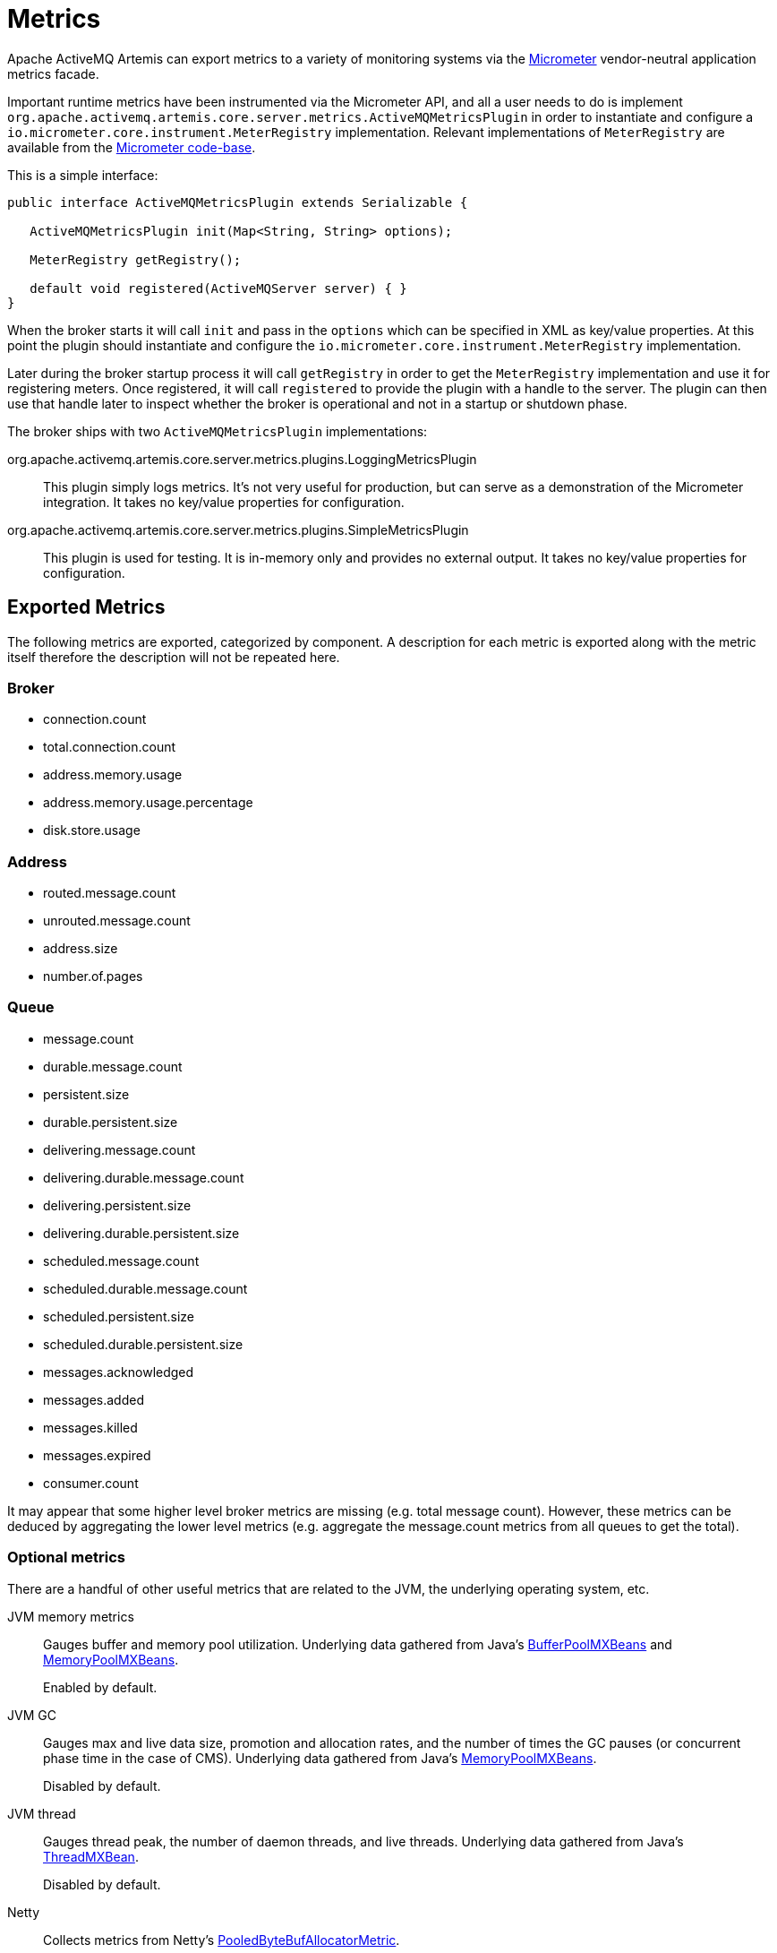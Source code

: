 = Metrics
:idprefix:
:idseparator: -

Apache ActiveMQ Artemis can export metrics to a variety of monitoring systems via the https://micrometer.io/[Micrometer] vendor-neutral application metrics facade.

Important runtime metrics have been instrumented via the Micrometer API, and all a user needs to do is implement `org.apache.activemq.artemis.core.server.metrics.ActiveMQMetricsPlugin` in order to instantiate and configure a `io.micrometer.core.instrument.MeterRegistry` implementation.
Relevant implementations of `MeterRegistry` are available from the https://github.com/micrometer-metrics/micrometer/tree/master/implementations[Micrometer code-base].

This is a simple interface:

[,java]
----
public interface ActiveMQMetricsPlugin extends Serializable {

   ActiveMQMetricsPlugin init(Map<String, String> options);

   MeterRegistry getRegistry();

   default void registered(ActiveMQServer server) { }
}
----

When the broker starts it will call `init` and pass in the `options` which can be specified in XML as key/value properties.
At this point the plugin should instantiate and configure the `io.micrometer.core.instrument.MeterRegistry` implementation.

Later during the broker startup process it will call `getRegistry` in order to get the `MeterRegistry` implementation and use it for registering meters.
Once registered, it will call `registered` to provide the plugin with a handle to the server.
The plugin can then use that handle later to inspect whether the broker is operational and not in a startup or shutdown phase.

The broker ships with two `ActiveMQMetricsPlugin` implementations:

org.apache.activemq.artemis.core.server.metrics.plugins.LoggingMetricsPlugin::
This plugin simply logs metrics.
It's not very useful for production, but can serve as a demonstration of the Micrometer integration.
It takes no key/value properties for configuration.

org.apache.activemq.artemis.core.server.metrics.plugins.SimpleMetricsPlugin::
This plugin is used for testing.
It is in-memory only and provides no external output.
It takes no key/value properties for configuration.

== Exported Metrics

The following metrics are exported, categorized by component.
A description for each metric is exported along with the metric itself therefore the description will not be repeated here.

=== Broker

* connection.count
* total.connection.count
* address.memory.usage
* address.memory.usage.percentage
* disk.store.usage

=== Address

* routed.message.count
* unrouted.message.count
* address.size
* number.of.pages

=== Queue

* message.count
* durable.message.count
* persistent.size
* durable.persistent.size
* delivering.message.count
* delivering.durable.message.count
* delivering.persistent.size
* delivering.durable.persistent.size
* scheduled.message.count
* scheduled.durable.message.count
* scheduled.persistent.size
* scheduled.durable.persistent.size
* messages.acknowledged
* messages.added
* messages.killed
* messages.expired
* consumer.count

It may appear that some higher level broker metrics are missing (e.g. total message count).
However, these metrics can be deduced by aggregating the lower level metrics (e.g. aggregate the message.count metrics from all queues to get the total).

=== Optional metrics

There are a handful of other useful metrics that are related to the JVM, the underlying operating system, etc.

JVM memory metrics::
Gauges buffer and memory pool utilization.
Underlying data gathered from Java's https://docs.oracle.com/en/java/javase/11/docs/api/java.management/java/lang/management/BufferPoolMXBean.html[BufferPoolMXBeans] and https://docs.oracle.com/en/java/javase/11/docs/api/java.management/java/lang/management/MemoryPoolMXBean.html[MemoryPoolMXBeans].
+
Enabled by default.
JVM GC::
Gauges max and live data size, promotion and allocation rates, and the number of times the GC pauses (or concurrent phase time in the case of CMS).
Underlying data gathered from Java's https://docs.oracle.com/en/java/javase/11/docs/api/java.management/java/lang/management/MemoryPoolMXBean.html[MemoryPoolMXBeans].
+
Disabled by default.
JVM thread::
Gauges thread peak, the number of daemon threads, and live threads.
Underlying data gathered from Java's https://docs.oracle.com/en/java/javase/11/docs/api/java.management/java/lang/management/ThreadMXBean.html[ThreadMXBean].
+
Disabled by default.
Netty::
Collects metrics from Netty's https://netty.io/4.1/api/io/netty/buffer/PooledByteBufAllocatorMetric.html[PooledByteBufAllocatorMetric].
+
Disabled by default.
File descriptors::
Gauges current and max-allowed open files.
+
Disabled by default.
Processor::
Gauges system CPU count, CPU usage, and 1-minute load average as well as process CPU usage.
+
Disabled by default.
Uptime::
Gauges process start time and uptime.
+
Disabled by default.

== Configuration

Metrics for all addresses and queues are enabled by default.
If you want to disable metrics for a particular address or set of addresses you can do so by setting the `enable-metrics` `address-setting` to `false`.

In `broker.xml` use the `metrics` element to configure which JVM metrics are reported and to configure the plugin itself.
Here's a configuration with all optional metrics:

[,xml]
----
<metrics>
   <jvm-memory>true</jvm-memory> <!-- defaults to true -->
   <jvm-gc>true</jvm-gc> <!-- defaults to false -->
   <jvm-threads>true</jvm-threads> <!-- defaults to false -->
   <netty-pool>true</netty-pool> <!-- defaults to false -->
   <file-descriptors>true</file-descriptors> <!-- defaults to false -->
   <processor>true</processor> <!-- defaults to false -->
   <uptime>true</uptime> <!-- defaults to false -->
   <plugin class-name="org.apache.activemq.artemis.core.server.metrics.plugins.LoggingMetricsPlugin"/>
</metrics>
----

The plugin can also be configured with key/value properties in order to customize the implementation as necessary, e.g.:

[,xml]
----
<metrics>
   <plugin class-name="org.example.MyMetricsPlugin">
      <property key="host" value="example.org" />
      <property key="port" value="5162" />
      <property key="foo" value="10" />
   </plugin>
</metrics>
----
